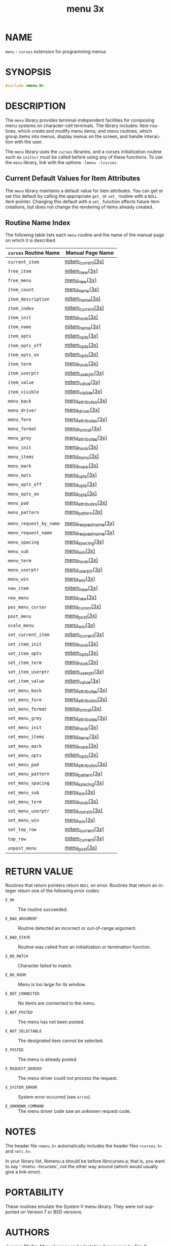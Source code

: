 #+TITLE: menu 3x
#+AUTHOR:
#+LANGUAGE: en
#+STARTUP: showall

* NAME

  =menu= - =curses= extension for programming menus

* SYNOPSIS

  #+BEGIN_SRC c
    #include <menu.h>
  #+END_SRC

* DESCRIPTION

  The =menu= library provides terminal-independent facilities for
  composing menu systems on character-cell terminals.  The library
  includes: item routines, which create and modify menu items; and
  menu routines, which group items into menus, display menus on the
  screen, and handle interaction with the user.

  The =menu= library uses the =curses= libraries, and a curses
  initialization routine such as =initscr= must be called before using
  any of these functions.  To use the =menu= library, link with the
  options =-lmenu -lcurses=.

** Current Default Values for Item Attributes

   The =menu= library maintains a default value for item attributes.
   You can get or set this default by calling the appropriate =get_=
   or =set_= routine with a =NULL= item pointer.  Changing this
   default with a =set_= function affects future item creations, but
   does not change the rendering of items already created.

** Routine Name Index

   The following table lists each =menu= routine and the name of the
   manual page on which it is described.

   | ~curses~ Routine Name  | Manual Page Name     |
   |------------------------+----------------------|
   | ~current_item~         | [[file:mitem_current.3x.org][mitem_current(3x)]]    |
   | ~free_item~            | [[file:mitem_new.3x.org][mitem_new(3x)]]        |
   | ~free_menu~            | [[file:menu_new.3x.org][menu_new(3x)]]         |
   | ~item_count~           | [[file:menu_items.3x.org][menu_items(3x)]]       |
   | ~item_description~     | [[file:mitem_name.3x.org][mitem_name(3x)]]       |
   | ~item_index~           | [[file:mitem_current.3x.org][mitem_current(3x)]]    |
   | ~item_init~            | [[file:menu_hook.3x.org][menu_hook(3x)]]        |
   | ~item_name~            | [[file:mitem_name.3x.org][mitem_name(3x)]]       |
   | ~item_opts~            | [[file:mitem_opts.3x.org][mitem_opts(3x)]]       |
   | ~item_opts_off~        | [[file:mitem_opts.3x.org][mitem_opts(3x)]]       |
   | ~item_opts_on~         | [[file:mitem_opts.3x.org][mitem_opts(3x)]]       |
   | ~item_term~            | [[file:menu_hook.3x.org][menu_hook(3x)]]        |
   | ~item_userptr~         | [[file:mitem_userptr.3x.org][mitem_userptr(3x)]]    |
   | ~item_value~           | [[file:mitem_value.3x.org][mitem_value(3x)]]      |
   | ~item_visible~         | [[file:mitem_visible.3x.org][mitem_visible(3x)]]    |
   | ~menu_back~            | [[file:menu_attributes.3x.org][menu_attributes(3x)]]  |
   | ~menu_driver~          | [[file:menu_driver.3x.org][menu_driver(3x)]]      |
   | ~menu_fore~            | [[file:menu_attributes.3x.org][menu_attributes(3x)]]  |
   | ~menu_format~          | [[file:menu_format.3x.org][menu_format(3x)]]      |
   | ~menu_grey~            | [[file:menu_attributes.3x.org][menu_attributes(3x)]]  |
   | ~menu_init~            | [[file:menu_hook.3x.org][menu_hook(3x)]]        |
   | ~menu_items~           | [[file:menu_items.3x.org][menu_items(3x)]]       |
   | ~menu_mark~            | [[file:menu_mark.3x.org][menu_mark(3x)]]        |
   | ~menu_opts~            | [[file:menu_opts.3x.org][menu_opts(3x)]]        |
   | ~menu_opts_off~        | [[file:menu_opts.3x.org][menu_opts(3x)]]        |
   | ~menu_opts_on~         | [[file:menu_opts.3x.org][menu_opts(3x)]]        |
   | ~menu_pad~             | [[file:menu_attributes.3x.org][menu_attributes(3x)]]  |
   | ~menu_pattern~         | [[file:menu_pattern.3x.org][menu_pattern(3x)]]     |
   |                        |                      |
   | ~menu_request_by_name~ | [[file:menu_requestname.3x.org][menu_requestname(3x)]] |
   | ~menu_request_name~    | [[file:menu_requestname.3x.org][menu_requestname(3x)]] |
   | ~menu_spacing~         | [[file:menu_spacing.3x.org][menu_spacing(3x)]]     |
   | ~menu_sub~             | [[file:menu_win.3x.org][menu_win(3x)]]         |
   | ~menu_term~            | [[file:menu_hook.3x.org][menu_hook(3x)]]        |
   | ~menu_userptr~         | [[file:menu_userptr.3x.org][menu_userptr(3x)]]     |
   | ~menu_win~             | [[file:menu_win.3x.org][menu_win(3x)]]         |
   | ~new_item~             | [[file:mitem_new.3x.org][mitem_new(3x)]]        |
   | ~new_menu~             | [[file:menu_new.3x.org][menu_new(3x)]]         |
   | ~pos_menu_cursor~      | [[file:menu_cursor.3x.org][menu_cursor(3x)]]      |
   | ~post_menu~            | [[file:menu_post.3x.org][menu_post(3x)]]        |
   | ~scale_menu~           | [[file:menu_win.3x.org][menu_win(3x)]]         |
   | ~set_current_item~     | [[file:mitem_current.3x.org][mitem_current(3x)]]    |
   | ~set_item_init~        | [[file:menu_hook.3x.org][menu_hook(3x)]]        |
   | ~set_item_opts~        | [[file:mitem_opts.3x.org][mitem_opts(3x)]]       |
   | ~set_item_term~        | [[file:menu_hook.3x.org][menu_hook(3x)]]        |
   | ~set_item_userptr~     | [[file:mitem_userptr.3x.org][mitem_userptr(3x)]]    |
   | ~set_item_value~       | [[file:mitem_value.3x.org][mitem_value(3x)]]      |
   | ~set_menu_back~        | [[file:menu_attributes.3x.org][menu_attributes(3x)]]  |
   | ~set_menu_fore~        | [[file:menu_attributes.3x.org][menu_attributes(3x)]]  |
   | ~set_menu_format~      | [[file:menu_format.3x.org][menu_format(3x)]]      |
   | ~set_menu_grey~        | [[file:menu_attributes.3x.org][menu_attributes(3x)]]  |
   | ~set_menu_init~        | [[file:menu_hook.3x.org][menu_hook(3x)]]        |
   | ~set_menu_items~       | [[file:menu_items.3x.org][menu_items(3x)]]       |
   | ~set_menu_mark~        | [[file:menu_mark.3x.org][menu_mark(3x)]]        |
   | ~set_menu_opts~        | [[file:mitem_opts.3x.org][mitem_opts(3x)]]       |
   | ~set_menu_pad~         | [[file:menu_attributes.3x.org][menu_attributes(3x)]]  |
   | ~set_menu_pattern~     | [[file:menu_pattern.3x.org][menu_pattern(3x)]]     |
   | ~set_menu_spacing~     | [[file:menu_spacing.3x.org][menu_spacing(3x)]]     |
   | ~set_menu_sub~         | [[file:menu_win.3x.org][menu_win(3x)]]         |
   | ~set_menu_term~        | [[file:menu_hook.3x.org][menu_hook(3x)]]        |
   | ~set_menu_userptr~     | [[file:menu_userptr.3x.org][menu_userptr(3x)]]     |
   | ~set_menu_win~         | [[file:menu_win.3x.org][menu_win(3x)]]         |
   | ~set_top_row~          | [[file:mitem_current.3x.org][mitem_current(3x)]]    |
   | ~top_row~              | [[file:mitem_current.3x.org][mitem_current(3x)]]    |
   | ~unpost_menu~          | [[file:menu_post.3x.org][menu_post(3x)]]        |

* RETURN VALUE

  Routines that return pointers return =NULL= on error.  Routines that
  return an integer return one of the following error codes:

  - =E_OK=              :: The routine succeeded.

  - =E_BAD_ARGUMENT=    :: Routine detected an incorrect or
                           out-of-range argument.

  - =E_BAD_STATE=       :: Routine was called from an initialization
                           or termination function.

  - =E_NO_MATCH=        :: Character failed to match.

  - =E_NO_ROOM=         :: Menu is too large for its window.

  - =E_NOT_CONNECTED=   :: No items are connected to the menu.

  - =E_NOT_POSTED=      :: The menu has not been posted.

  - =E_NOT_SELECTABLE=  :: The designated item cannot be selected.

  - =E_POSTED=          :: The menu is already posted.

  - =E_REQUEST_DENIED=  :: The menu driver could not process the
                           request.

  - =E_SYSTEM_ERROR=    :: System error occurred (see =errno=).

  - =E_UNKNOWN_COMMAND= :: The menu driver code saw an unknown request
                           code.

* NOTES

  The header file =<menu.h>= automatically includes the header files
  =<curses.h>= and =<eti.h>=.

  In your library list, libmenu.a should be before libncurses.a; that
  is, you want to say '-lmenu -lncurses', not the other way around
  (which would usually give a link-error).

* PORTABILITY

  These routines emulate the System V menu library.  They were not
  supported on Version 7 or BSD versions.

* AUTHORS

  Juergen Pfeifer.  Manual pages and adaptation for ncurses by Eric
  S. Raymond.

* SEE ALSO

  [[file:ncurses.3x.org][curses(3x)]] and related pages whose names begin "menu_" for detailed
  descriptions of the entry points.

  This describes =ncurses= version 6.0 (patch 20151024).
